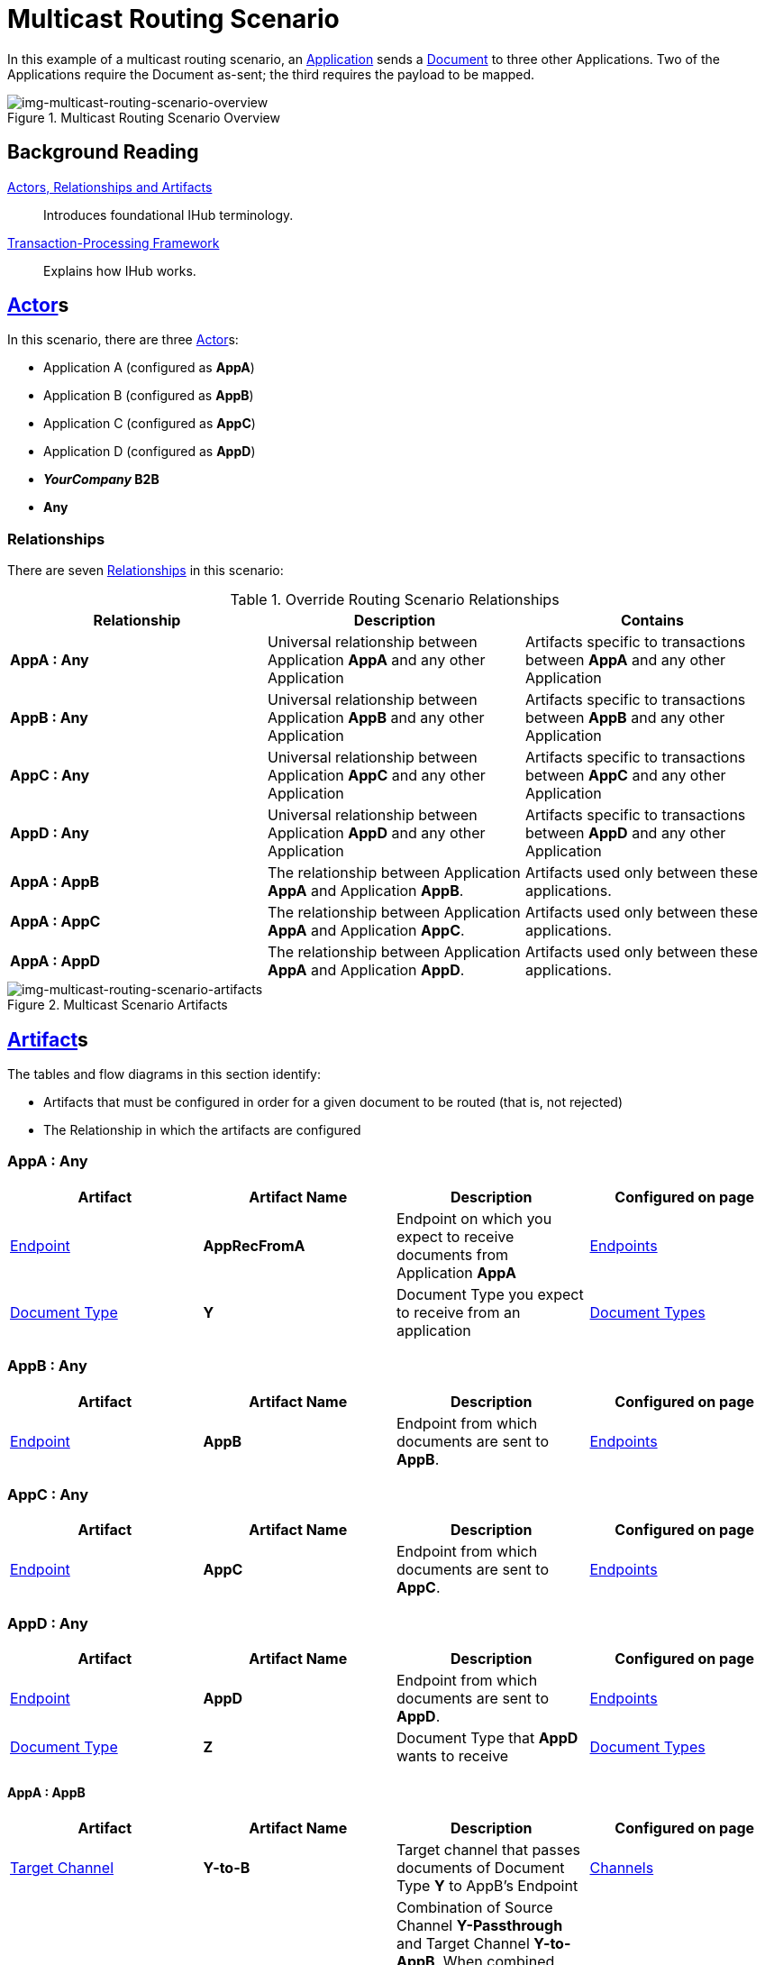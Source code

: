 = Multicast Routing Scenario 


In this example of a multicast routing scenario, an xref:glossary#a[Application] sends a xref:glossary#D[Document] to three other Applications. Two of the Applications require the Document as-sent; the third requires the payload to be mapped.


[[img-multicast-routing-scenario-overview]]

image::multicast-routing-scenario-overview.png[img-multicast-routing-scenario-overview, title="Multicast Routing Scenario Overview"]

== Background Reading

xref:actors-relationships-and-artifacts.adoc[Actors, Relationships and Artifacts]:: Introduces foundational IHub terminology. 

xref:transaction-processing-framework.adoc[Transaction-Processing Framework]:: Explains how IHub works.

== xref:glossary#a[Actor]s

In this scenario, there are three xref:glossary#a[Actor]s: 
    
* Application A (configured as *AppA*)
* Application B (configured as *AppB*)
* Application C (configured as *AppC*)
* Application D (configured as *AppD*)
* *_YourCompany_ B2B*
* *Any*

=== Relationships

There are seven xref:glossary#R[Relationships] in this scenario:

.Override Routing Scenario Relationships
[cols="3*"]

|===
|Relationship|Description|Contains

s|AppA : Any 
|Universal relationship between Application *AppA* and any other Application
|Artifacts specific to transactions between *AppA* and any other Application

s|AppB : Any
|Universal relationship between Application *AppB* and any other Application
|Artifacts specific to transactions between *AppB* and any other Application

s|AppC : Any
|Universal relationship between Application *AppC* and any other Application
|Artifacts specific to transactions between *AppC* and any other Application

s|AppD : Any
|Universal relationship between Application *AppD* and any other Application
|Artifacts specific to transactions between *AppD* and any other Application

s|AppA : AppB
|The relationship between Application *AppA* and Application *AppB*. 
|Artifacts used only between these applications.

s|AppA : AppC
|The relationship between Application *AppA* and Application *AppC*. 
|Artifacts used only between these applications.

s|AppA : AppD
|The relationship between Application *AppA* and Application *AppD*. 
|Artifacts used only between these applications.

|===


[[img-multicast-routing-scenario-artifacts]]

//Figma Frame 3
image::multicast-routing-scenario-artifacts.png[img-multicast-routing-scenario-artifacts, title="Multicast Scenario Artifacts"]

== xref:glossary#a[Artifact]s 

The tables and flow diagrams in this section identify:

* Artifacts that must be configured in order for a given document to be routed (that is, not rejected)
* The Relationship in which the artifacts are configured

=== AppA : Any

|===
|Artifact|Artifact Name|Description|Configured on page

|xref:glossary#E[Endpoint]
s|AppRecFromA
|Endpoint on which you expect to receive documents from Application *AppA*
|xref:endpoints[Endpoints] 

|xref:glossary#D[Document Type]
s|Y
|Document Type you expect to receive from an application
|xref:document-types[Document Types]

|xref:glossary#S[Source Channel]
Y-Passthrough
|Source channel that passes Document Type *Y* to whatever Target channel is selected
|xref:channels[Channels] 

|===

=== AppB : Any

|===
|Artifact|Artifact Name|Description|Configured on page

|xref:glossary#E[Endpoint]
s|AppB
|Endpoint from which documents are sent to *AppB*.
|xref:endpoints[Endpoints] 
|===

=== AppC : Any

|===
|Artifact|Artifact Name|Description|Configured on page

|xref:glossary#E[Endpoint]
s|AppC
|Endpoint from which documents are sent to *AppC*.
|xref:endpoints[Endpoints] 
|===

=== AppD : Any


|===
|Artifact|Artifact Name|Description|Configured on page

|xref:glossary#E[Endpoint]
s|AppD
|Endpoint from which documents are sent to *AppD*.
|xref:endpoints[Endpoints] 

|xref:glossary#D[Document Type]
s|Z
|Document Type that *AppD* wants to receive
|xref:document-types[Document Types]
|===


==== AppA : AppB

|===
|Artifact|Artifact Name|Description|Configured on page

|xref:glossary#T[Target Channel]
s|Y-to-B
|
Target channel that passes documents of Document Type *Y* to AppB's Endpoint
|xref:channels[Channels] 

|xref:glossary#T[Transaction]
s|Y-Passthrough-to-B
|Combination of  Source Channel *Y-Passthrough* and Target Channel *Y-to-AppB*. 
When combined (with ?) it becomes a transaction that receives a document of Document Type *Y* and then sends it to the endpoint *B*. This transaction has the From Partner set to *AppA* and the To Partner set to **AppB**.
|xref:transaction-designer[Transaction Designer] 

|===


== Outcomes

=== AppA sends Document of Document Type Y to Endpoint RecFromA

[[img-multicast-routing-scenario-outcomes]]

image::multicast-routing-scenario-outcomes.png[img-multicast-routing-scenario-outcomes, title="Multicast Routing Scenario Outcomes"]


Integration Hub:

* Receives the document on *RecFromA*

* Attempts to resolve routes
* Finds three Transactions 
** *Y-Passthrough-to-B* 
** *Y-Passthrough-to-C*
** *Y-to-X-to-D*
* Executes all transactions:

** Sends Document of Type *Y* to Endpoint *B*.

** Sends Document of Type *Y* to Endpoint *C*.

** Maps Document of Type *Y* to Document Type *X*, then sends it to  Endpoint **AppD**.


